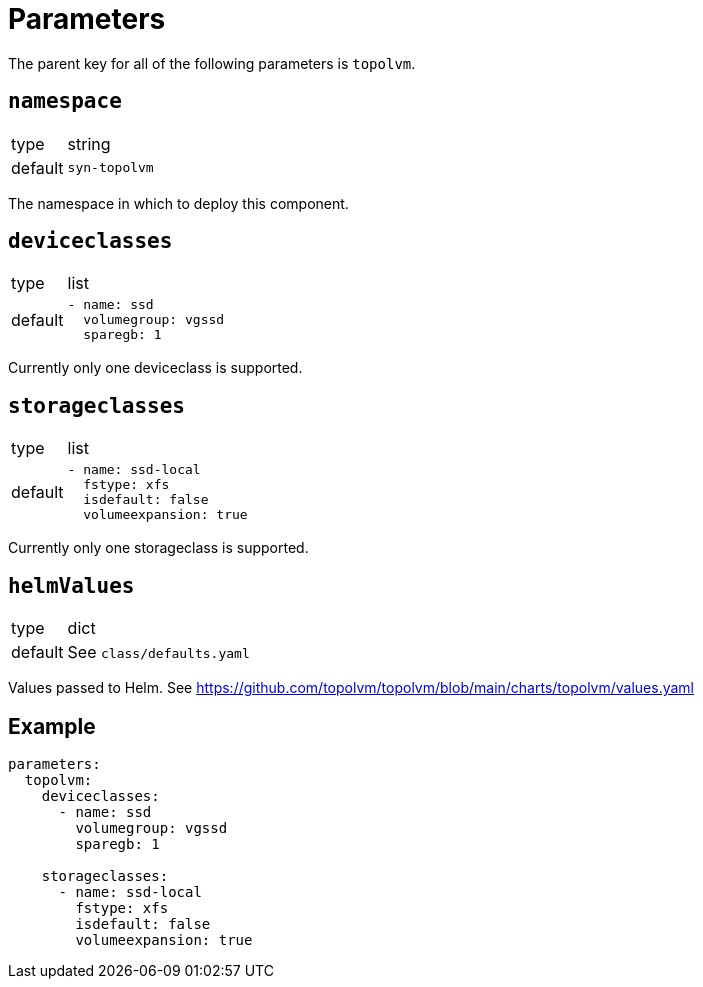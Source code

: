 = Parameters

The parent key for all of the following parameters is `topolvm`.

== `namespace`

[horizontal]
type:: string
default:: `syn-topolvm`

The namespace in which to deploy this component.

== `deviceclasses`

[horizontal]
type:: list
default::
+
[source,yaml]
----
- name: ssd
  volumegroup: vgssd
  sparegb: 1
----

Currently only one deviceclass is supported.

== `storageclasses`

[horizontal]
type:: list
default::
+
[source,yaml]
----
- name: ssd-local
  fstype: xfs
  isdefault: false
  volumeexpansion: true
----

Currently only one storageclass is supported.

== `helmValues`

[horizontal]
type:: dict
default:: See `class/defaults.yaml`

Values passed to Helm. See https://github.com/topolvm/topolvm/blob/main/charts/topolvm/values.yaml

== Example

[source,yaml]
----
parameters:
  topolvm:
    deviceclasses:
      - name: ssd
        volumegroup: vgssd
        sparegb: 1

    storageclasses:
      - name: ssd-local
        fstype: xfs
        isdefault: false
        volumeexpansion: true
----
